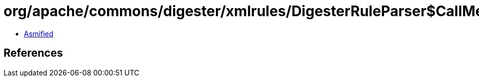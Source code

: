 = org/apache/commons/digester/xmlrules/DigesterRuleParser$CallMethodRuleFactory.class

 - link:DigesterRuleParser$CallMethodRuleFactory-asmified.java[Asmified]

== References


